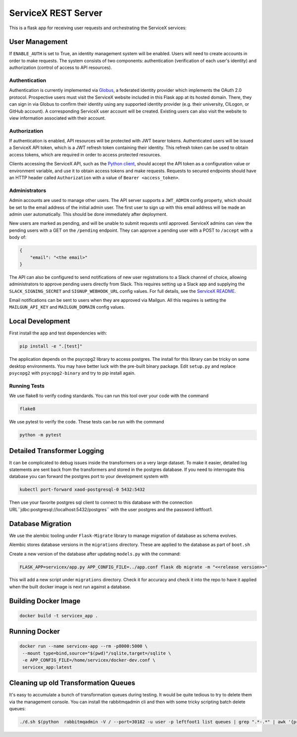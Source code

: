 ServiceX REST Server
====================

.. image:: https://travis-ci.org/ssl-hep/ServiceX_transformer.svg?branch=pytest
    :target: https://travis-ci.org/ssl-hep/ServiceX_App
.. image:: https://codecov.io/gh/ssl-hep/ServiceX_App/branch/develop/graph/badge.svg
  :target: https://codecov.io/gh/ssl-hep/ServiceX_App
.. image:: https://img.shields.io/badge/License-BSD%203--Clause-blue.svg
   :target: https://opensource.org/licenses/BSD-3-Clause

This is a flask app for receiving user requests and orchestrating the ServiceX
services:

.. image:: doc/sequence_diagram.png

User Management
---------------
If ``ENABLE_AUTH`` is set to True, an identity management system will be
enabled. Users will need to create accounts in order to make requests.
The system consists of two components: authentication (verification of each
user's identity) and authorization (control of access to API resources).

Authentication
**************
Authentication is currently implemented via `Globus <https://www.globus.org/>`_,
a federated identity provider which implements the OAuth 2.0 protocol.
Prospective users must visit the ServiceX website included in this Flask app
at its hosted domain. There, they can sign in via Globus to confirm their
identity using any supported identity provider (e.g. their university, CILogon,
or GitHub account). A corresponding ServiceX user account will be created.
Existing users can also visit the website to view information associated with
their account.

Authorization
*************
If authentication is enabled, API resources will be protected with JWT bearer
tokens. Authenticated users will be issued a ServiceX API token, which is a JWT
refresh token containing their identity. This refresh token can be used to
obtain access tokens, which are required in order to access protected resources.

Clients accessing the ServiceX API, such as the
`Python client <https://github.com/ssl-hep/ServiceX_frontend>`_,
should accept the API token as a configuration value or environment variable,
and use it to obtain access tokens and make requests. Requests to secured
endpoints should have an HTTP header called ``Authorization`` with a value
of ``Bearer <access_token>``.

Administrators
**************
Admin accounts are used to manage other users. The API server supports a
``JWT_ADMIN`` config property, which should be set to the email address of the
initial admin user. The first user to sign up with this email address will be
made an admin user automatically. This should be done immediately after
deployment.

New users are marked as pending, and will be unable to submit requests until
approved. ServiceX admins can view the pending users with a GET on the
``/pending`` endpoint. They can approve a pending user with a POST to
``/accept`` with a body of:

.. code:: json

    {
        "email": "<the email>"
    }

The API can also be configured to send notifications of new user registrations
to a Slack channel of choice, allowing administrators to approve pending users
directly from Slack. This requires setting up a Slack app and supplying the
``SLACK_SIGNING_SECRET`` and ``SIGNUP_WEBHOOK_URL`` config values. For full
details, see the `ServiceX README <https://github.com/ssl-hep/ServiceX>`_.

Email notifications can be sent to users when they are approved via Mailgun.
All this requires is setting the ``MAILGUN_API_KEY`` and ``MAILGUN_DOMAIN``
config values.

Local Development
-----------------
First install the app and test dependencies with:

.. code:: bash

    pip install -e ".[test]"


The application depends on the psycopg2 library to access postgres. The
install for this library can be tricky on some desktop environments. You may have better luck with
the pre-built binary package. Edit ``setup.py`` and replace ``psycopg2``
with ``psycopg2-binary`` and try to pip install again.

Running Tests
*************
We use flake8 to verify coding standards. You can run this tool over your code
with the command

.. code:: bash

    flake8

We use pytest to verify the code. These tests can be run with the command

.. code:: bash

    python -m pytest


Detailed Transformer Logging
----------------------------
It can be complicated to debug issues inside the transformers on a very large
dataset. To make it easier, detailed log statements are sent back from the
transformers and stored in the postgres database. If you need to interrogate
this database you can forward the postgres port to your development system with

.. code:: bash

	kubectl port-forward xaod-postgresql-0 5432:5432

Then use your favorite postgres sql client to connect to this
database with the connection URL``jdbc:postgresql://localhost:5432/postgres``
with the user postgres and the password leftfoot1.

Database Migration
------------------
We use the alembic tooling under ``Flask-Migrate`` library to manage migration of
database as schema evolves.

Alembic stores database versions in the ``migrations`` directory. These are
applied to the database as part of ``boot.sh``

Create a new version of the database after updating ``models.py`` with the
command:

.. code:: bash

	FLASK_APP=servicex/app.py APP_CONFIG_FILE=../app.conf flask db migrate -m "<<release version>>"

This will add a new script under ``migrations`` directory. Check it for
accuracy and check it into the repo to have it applied when the built docker
image is next run against a database.



Building Docker Image
---------------------

.. code:: bash

   docker build -t servicex_app .


Running Docker
--------------

.. code:: bash

   docker run --name servicex-app --rm -p8000:5000 \
    --mount type=bind,source="$(pwd)"/sqlite,target=/sqlite \
    -e APP_CONFIG_FILE=/home/servicex/docker-dev.conf \
    servicex_app:latest

Cleaning up old Transformation Queues
-------------------------------------

It's easy to accumulate a bunch of transformation queues during testing.
It would be quite tedious to try to delete them via the management
console. You can install the rabbitmqadmin cli and then with some tricky
scripting batch delete queues:

.. code:: bash

   ./d.sh $(python  rabbitmqadmin -V / --port=30182 -u user -p leftfoot1 list queues | grep ".*-.*" | awk '{print $2}')
